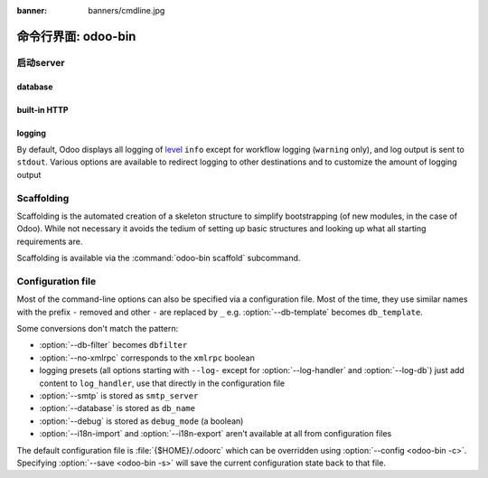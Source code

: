 :banner: banners/cmdline.jpg

.. _reference/cmdline:

===============================
命令行界面: odoo-bin
===============================

.. _reference/cmdline/server:

启动server
==================

.. program:: odoo-bin

.. option:: -d <数据库名>, --database <数据库名>

    当安装或更新模块是使用数据库。

.. option:: -i <模块>, --init <模块>

    在运行服务之前用逗号分隔一系列安装的模块
    (要求:option:`-d`).

.. option:: -u <模块>, --update <模块>

    在运行服务之前逗号分隔一系列模块来更新
    (要求 :option:`-d`).

.. option:: --addons-path <目录>

    逗号分隔存储模块的目录。扫描这些目录中的模块

.. option:: --workers <数目>

    如果``计数``不是0（默认），使多处理器和设置指定数量的HTTP角色（子流程处理HTTP和RPC请求）

    .. note:: 多处理器模式仅在基于Unix系统下可用

    一系列选项允许限制和循环角色:

    .. option:: --limit-request <限制数目>

        在回收和重启之前，一个角色要处理的请求数。

        默认是 8196.

    .. option:: --limit-memory-soft <限制内存>

        每个角色允许最大限度的虚拟内存。如果限制被超出，这个角色将被停止并且在当前请求的最后被再回收。

        默认是 640MB.

    .. option:: --limit-memory-hard <限制内存>

        强制限制虚拟内存，并且任意角色超出限制将被立刻停止而不必等待当前请求进程的结束处理。

        默认是 768MB.

    .. option:: --limit-time-cpu <限制秒数>

        防止该角色使用每个请求超过限制CPU的秒数。如果超出限额，角色将被停止。


        默认是 60.

    .. option:: --limit-time-real <限制时间>

        防止角色花费超过限制秒数的处理请求。如果超出限额，角色将被停止。

        不同于 :option:`--limit-time-cpu` ，这是一个"硬性时间"限制包括例如 SQL查询。

        默认是 120.

.. option:: --max-cron-threads <count>

    一系列角色专用于计划任务。默认是2。这些角色在多线程模式下是线程，在多进程模式下是进程。

    针对多进程模式，这被加入到HTTP角色进程中。

.. option:: -c <配置文件>, --config <配置文件>

    通过一个转换的配置文件

.. option:: -s, --save

    保存服务器配置到当前的配置文件中(默认是 :file:`{$HOME}/.odoorc` ，并且使用
    :option: `-c` 被覆盖)

.. option:: --proxy-mode

    enables the use of ``X-Forwarded-*`` headers through `Werkzeug's proxy
    support`_.

    .. warning:: proxy mode *must not* be enabled outside of a reverse proxy
                 scenario

.. option:: --test-enable

    安转模块后运行测试

.. option:: --dev <feature,feature,...,feature>

    * ``all``: 以下的所有功能特性被激活

    * ``xml``: 从xml文件直接读取qweb模板，而不是从数据库中。一旦一个模板在数据库中被改动，它将不会从
      xml文件中被读取到直至下次更新/初始化。

    * ``reload``: 当python文件被更新重启服务(可能无法检测取决于使用的文本编辑器)

    * ``qweb``: 当一个节点包含 ``t-debug='debugger'`` 时相关的qweb模板被中断。

    * ``(i)p(u)db``:当一个意外的错误出现而日志返回这个错误之前启动一个python的调试器。

.. _reference/cmdline/server/database:

database
--------

.. option:: -r <数据库用户>, --db_user <数据库用户>

    用户连接PostgreSQL的数据库用户。

.. option:: -w <数据库密码>, --db_password <数据库密码>

    如果使用 `密码验证` ，提供数据库密码。

.. option:: --db_host <主机地址>

    数据库服务器地址

    * ``localhost`` on Windows
    * UNIX socket otherwise

.. option:: --db_port <端口号>

    数据库监听端口号，默认是 5432

.. option:: --db-filter <筛选器>

    hides databases that do not match ``<filter>``. The filter is a
    `regular expression`_, with the additions that:
    隐藏不匹配<筛选器> 的数据库。过滤器是一种 `正则表达式` ，补充:

    - ``%h`` is replaced by the whole hostname the request is made on.
    - ``%d`` is replaced by the subdomain the request is made on, with the
      exception of ``www`` (so domain ``odoo.com`` and ``www.odoo.com`` both
      match the database ``odoo``)

    - ``%h`` 被请求的整个主机名替换
    - ``%d`` 被替换为请求中除www以外的子域名(因此域odoo.com和www.odoo.com都将匹配odoo数据库)

.. option:: --db-template <模板>

    when creating new databases from the database-management screens, use the
    specified `template database`_. Defaults to ``template1``.
    当从数据库管理界面创建一个新的数据库，使用指定的 `template database` 。 默认是 ``template1`` 。

built-in HTTP
-------------

.. option:: --no-xmlrpc

    do not start the HTTP or long-polling workers (may still start cron
    workers)

    .. warning:: has no effect if :option:`--test-enable` is set, as tests
                 require an accessible HTTP server

.. option:: --xmlrpc-interface <interface>

    TCP/IP address on which the HTTP server listens, defaults to ``0.0.0.0``
    (all addresses)

.. option:: --xmlrpc-port <port>

    Port on which the HTTP server listens, defaults to 8069.

.. option:: --longpolling-port <port>

    TCP port for long-polling connections in multiprocessing or gevent mode,
    defaults to 8072. Not used in default (threaded) mode.

logging
-------

By default, Odoo displays all logging of level_ ``info`` except for workflow
logging (``warning`` only), and log output is sent to ``stdout``. Various
options are available to redirect logging to other destinations and to
customize the amount of logging output

.. option:: --logfile <file>

    sends logging output to the specified file instead of stdout. On Unix, the
    file `can be managed by external log rotation programs
    <https://docs.python.org/2/library/logging.handlers.html#watchedfilehandler>`_
    and will automatically be reopened when replaced

.. option:: --logrotate

    enables `log rotation <https://docs.python.org/2/library/logging.handlers.html#timedrotatingfilehandler>`_
    daily, keeping 30 backups. Log rotation frequency and number of backups is
    not configurable.

.. option:: --syslog

    logs to the system's event logger: `syslog on unices <https://docs.python.org/2/library/logging.handlers.html#sysloghandler>`_
    and `the Event Log on Windows <https://docs.python.org/2/library/logging.handlers.html#nteventloghandler>`_.

    Neither is configurable

.. option:: --log-db <dbname>

    logs to the ``ir.logging`` model (``ir_logging`` table) of the specified
    database. The database can be the name of a database in the "current"
    PostgreSQL, or `a PostgreSQL URI`_ for e.g. log aggregation

.. option:: --log-handler <handler-spec>

    :samp:`{LOGGER}:{LEVEL}`, enables ``LOGGER`` at the provided ``LEVEL``
    e.g. ``odoo.models:DEBUG`` will enable all logging messages at or above
    ``DEBUG`` level in the models.

    * The colon ``:`` is mandatory
    * The logger can be omitted to configure the root (default) handler
    * If the level is omitted, the logger is set to ``INFO``

    The option can be repeated to configure multiple loggers e.g.

    .. code-block:: console

        $ odoo-bin --log-handler :DEBUG --log-handler werkzeug:CRITICAL --log-handler odoo.fields:WARNING

.. option:: --log-request

    enable DEBUG logging for RPC requests, equivalent to
    ``--log-handler=odoo.http.rpc.request:DEBUG``

.. option:: --log-response

    enable DEBUG logging for RPC responses, equivalent to
    ``--log-handler=odoo.http.rpc.response:DEBUG``

.. option:: --log-web

    enables DEBUG logging of HTTP requests and responses, equivalent to
    ``--log-handler=odoo.http:DEBUG``

.. option:: --log-sql

    enables DEBUG logging of SQL querying, equivalent to
    ``--log-handler=odoo.sql_db:DEBUG``

.. option:: --log-level <level>

    Shortcut to more easily set predefined levels on specific loggers. "real"
    levels (``critical``, ``error``, ``warn``, ``debug``) are set on the
    ``odoo`` and ``werkzeug`` loggers (except for ``debug`` which is only
    set on ``odoo``).

    Odoo also provides debugging pseudo-levels which apply to different sets
    of loggers:

    ``debug_sql``
        sets the SQL logger to ``debug``

        equivalent to ``--log-sql``
    ``debug_rpc``
        sets the ``odoo`` and HTTP request loggers to ``debug``

        equivalent to ``--log-level debug --log-request``
    ``debug_rpc_answer``
        sets the ``odoo`` and HTTP request and response loggers to
        ``debug``

        equivalent to ``--log-level debug --log-request --log-response``

    .. note::

        In case of conflict between :option:`--log-level` and
        :option:`--log-handler`, the latter is used


.. _reference/cmdline/scaffold:

Scaffolding
===========

.. program:: odoo-bin scaffold

Scaffolding is the automated creation of a skeleton structure to simplify
bootstrapping (of new modules, in the case of Odoo). While not necessary it
avoids the tedium of setting up basic structures and looking up what all
starting requirements are.

Scaffolding is available via the :command:`odoo-bin scaffold` subcommand.

.. option:: -t <template>

    a template directory, files are passed through jinja2_ then copied to
    the ``destination`` directory

.. option:: name

    the name of the module to create, may munged in various manners to
    generate programmatic names (e.g. module directory name, model names, …)

.. option:: destination

    directory in which to create the new module, defaults to the current
    directory

.. _reference/cmdline/config:

Configuration file
==================

Most of the command-line options can also be specified via a configuration
file. Most of the time, they use similar names with the prefix ``-`` removed
and other ``-`` are replaced by ``_`` e.g. :option:`--db-template` becomes
``db_template``.

Some conversions don't match the pattern:

* :option:`--db-filter` becomes ``dbfilter``
* :option:`--no-xmlrpc` corresponds to the ``xmlrpc`` boolean
* logging presets (all options starting with ``--log-`` except for
  :option:`--log-handler` and :option:`--log-db`) just add content to
  ``log_handler``, use that directly in the configuration file
* :option:`--smtp` is stored as ``smtp_server``
* :option:`--database` is stored as ``db_name``
* :option:`--debug` is stored as ``debug_mode`` (a boolean)
* :option:`--i18n-import` and :option:`--i18n-export` aren't available at all
  from configuration files

The default configuration file is :file:`{$HOME}/.odoorc` which
can be overridden using :option:`--config <odoo-bin -c>`. Specifying
:option:`--save <odoo-bin -s>` will save the current configuration state back
to that file.

.. _jinja2: http://jinja.pocoo.org
.. _regular expression: https://docs.python.org/2/library/re.html
.. _password authentication:
    http://www.postgresql.org/docs/9.3/static/auth-methods.html#AUTH-PASSWORD
.. _template database:
    http://www.postgresql.org/docs/9.3/static/manage-ag-templatedbs.html
.. _level:
    https://docs.python.org/2/library/logging.html#logging.Logger.setLevel
.. _a PostgreSQL URI:
    http://www.postgresql.org/docs/9.2/static/libpq-connect.html#AEN38208
.. _Werkzeug's proxy support:
    http://werkzeug.pocoo.org/docs/contrib/fixers/#werkzeug.contrib.fixers.ProxyFix
.. _pyinotify: https://github.com/seb-m/pyinotify/wiki
